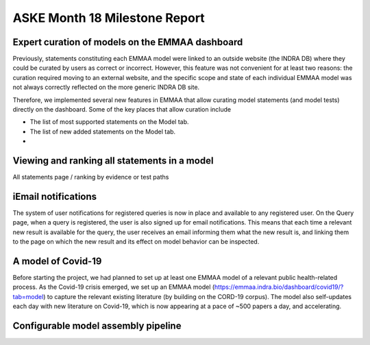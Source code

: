 ASKE Month 18 Milestone Report
==============================

Expert curation of models on the EMMAA dashboard
------------------------------------------------
Previously, statements constituting each EMMAA model were linked to an
outside website (the INDRA DB) where they could be curated by users as
correct or incorrect. However, this feature was not convenient for at least
two reasons: the curation required moving to an external website, and
the specific scope and state of each individual EMMAA model was not always
correctly reflected on the more generic INDRA DB site.

Therefore, we implemented several new features in EMMAA that allow curating
model statements (and model tests) directly on the dashboard. Some of the
key places that allow curation include

- The list of most supported statements on the Model tab.
- The list of new added statements on the Model tab.
- 


Viewing and ranking all statements in a model
---------------------------------------------
All statements page / ranking by evidence or test paths


iEmail notifications
-------------------
The system of user notifications for registered queries is now in place and
available to any registered user. On the Query page, when a query is
registered, the user is also signed up for email notifications. This means
that each time a relevant new result is available for the query, the user
receives an email informing them what the new result is, and linking them
to the page on which the new result and its effect on model behavior
can be inspected.

A model of Covid-19
-------------------
Before starting the project, we had planned to set up at least one EMMAA
model of a relevant public health-related process. As the Covid-19 crisis
emerged, we set up an EMMAA model
(https://emmaa.indra.bio/dashboard/covid19/?tab=model) to capture the
relevant existing literature (by building on the CORD-19 corpus). The model
also self-updates each day with new literature on Covid-19, which is now
appearing at a pace of ~500 papers a day, and accelerating.

Configurable model assembly pipeline
------------------------------------


